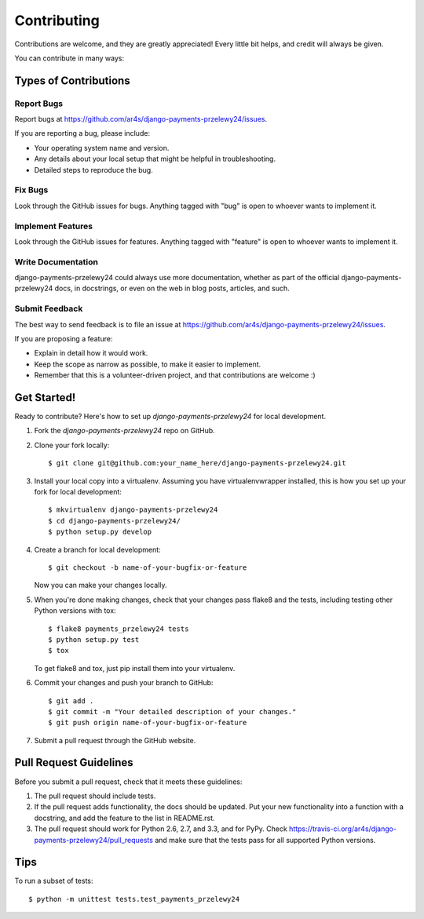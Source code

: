 ============
Contributing
============

Contributions are welcome, and they are greatly appreciated! Every
little bit helps, and credit will always be given.

You can contribute in many ways:

Types of Contributions
----------------------

Report Bugs
~~~~~~~~~~~

Report bugs at https://github.com/ar4s/django-payments-przelewy24/issues.

If you are reporting a bug, please include:

* Your operating system name and version.
* Any details about your local setup that might be helpful in troubleshooting.
* Detailed steps to reproduce the bug.

Fix Bugs
~~~~~~~~

Look through the GitHub issues for bugs. Anything tagged with "bug"
is open to whoever wants to implement it.

Implement Features
~~~~~~~~~~~~~~~~~~

Look through the GitHub issues for features. Anything tagged with "feature"
is open to whoever wants to implement it.

Write Documentation
~~~~~~~~~~~~~~~~~~~

django-payments-przelewy24 could always use more documentation, whether as part of the
official django-payments-przelewy24 docs, in docstrings, or even on the web in blog posts,
articles, and such.

Submit Feedback
~~~~~~~~~~~~~~~

The best way to send feedback is to file an issue at https://github.com/ar4s/django-payments-przelewy24/issues.

If you are proposing a feature:

* Explain in detail how it would work.
* Keep the scope as narrow as possible, to make it easier to implement.
* Remember that this is a volunteer-driven project, and that contributions
  are welcome :)

Get Started!
------------

Ready to contribute? Here's how to set up `django-payments-przelewy24` for local development.

1. Fork the `django-payments-przelewy24` repo on GitHub.
2. Clone your fork locally::

    $ git clone git@github.com:your_name_here/django-payments-przelewy24.git

3. Install your local copy into a virtualenv. Assuming you have virtualenvwrapper installed, this is how you set up your fork for local development::

    $ mkvirtualenv django-payments-przelewy24
    $ cd django-payments-przelewy24/
    $ python setup.py develop

4. Create a branch for local development::

    $ git checkout -b name-of-your-bugfix-or-feature

   Now you can make your changes locally.

5. When you're done making changes, check that your changes pass flake8 and the
   tests, including testing other Python versions with tox::

        $ flake8 payments_przelewy24 tests
        $ python setup.py test
        $ tox

   To get flake8 and tox, just pip install them into your virtualenv.

6. Commit your changes and push your branch to GitHub::

    $ git add .
    $ git commit -m "Your detailed description of your changes."
    $ git push origin name-of-your-bugfix-or-feature

7. Submit a pull request through the GitHub website.

Pull Request Guidelines
-----------------------

Before you submit a pull request, check that it meets these guidelines:

1. The pull request should include tests.
2. If the pull request adds functionality, the docs should be updated. Put
   your new functionality into a function with a docstring, and add the
   feature to the list in README.rst.
3. The pull request should work for Python 2.6, 2.7, and 3.3, and for PyPy. Check
   https://travis-ci.org/ar4s/django-payments-przelewy24/pull_requests
   and make sure that the tests pass for all supported Python versions.

Tips
----

To run a subset of tests::

    $ python -m unittest tests.test_payments_przelewy24
